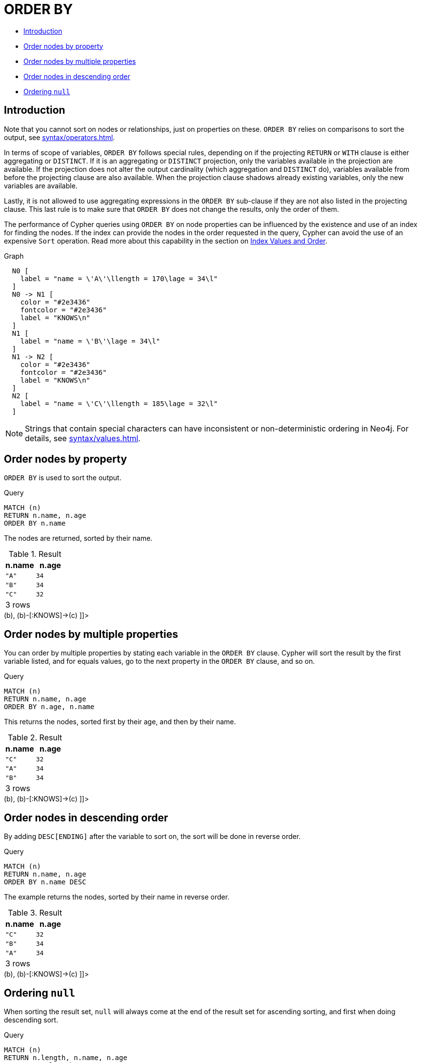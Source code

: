 [[query-order]]
= ORDER BY
:description: `ORDER BY` is a sub-clause following `RETURN` or `WITH`, and it specifies that the output should be sorted and how. 

* xref:clauses/order-by.adoc#order-introduction[Introduction]
* xref:clauses/order-by.adoc#order-nodes-by-property[Order nodes by property]
* xref:clauses/order-by.adoc#order-nodes-by-multiple-properties[Order nodes by multiple properties]
* xref:clauses/order-by.adoc#order-nodes-in-descending-order[Order nodes in descending order]
* xref:clauses/order-by.adoc#order-null[Ordering `null`]
      

[[order-introduction]]
== Introduction

Note that you cannot sort on nodes or relationships, just on properties on these.
`ORDER BY` relies on comparisons to sort the output, see xref:syntax/operators.adoc#cypher-ordering[].

In terms of scope of variables, `ORDER BY` follows special rules, depending on if the projecting `RETURN` or `WITH` clause is either aggregating or `DISTINCT`.
           If it is an aggregating or `DISTINCT` projection, only the variables available in the projection are available.
           If the projection does not alter the output cardinality (which aggregation and `DISTINCT` do), variables available from before the projecting clause are also available.
           When the projection clause shadows already existing variables, only the new variables are available.
        

Lastly, it is not allowed to use aggregating expressions in the `ORDER BY` sub-clause if they are not also listed in the projecting clause.
           This last rule is to make sure that `ORDER BY` does not change the results, only the order of them.
        

The performance of Cypher queries using `ORDER BY` on node properties can be influenced by the existence and use of an index for finding the nodes.
 If the index can provide the nodes in the order requested in the query, Cypher can avoid the use of an expensive `Sort` operation.
 Read more about this capability in the section on xref:query-tuning/cypher-index-values-order.adoc[Index Values and Order].
        

.Graph
["dot", "ORDER BY-1.svg", "neoviz", ""]
----
  N0 [
    label = "name = \'A\'\llength = 170\lage = 34\l"
  ]
  N0 -> N1 [
    color = "#2e3436"
    fontcolor = "#2e3436"
    label = "KNOWS\n"
  ]
  N1 [
    label = "name = \'B\'\lage = 34\l"
  ]
  N1 -> N2 [
    color = "#2e3436"
    fontcolor = "#2e3436"
    label = "KNOWS\n"
  ]
  N2 [
    label = "name = \'C\'\llength = 185\lage = 32\l"
  ]

----
 

[NOTE]
====
Strings that contain special characters can have inconsistent or non-deterministic ordering in Neo4j. For details, see xref:syntax/values.adoc#property-types-sip-note[].


====

[[order-nodes-by-property]]
== Order nodes by property

`ORDER BY` is used to sort the output.


.Query
[source, cypher]
----
MATCH (n)
RETURN n.name, n.age
ORDER BY n.name
----

The nodes are returned, sorted by their name.

.Result
[role="queryresult",options="header,footer",cols="2*<m"]
|===
| +n.name+ | +n.age+
| +"A"+ | +34+
| +"B"+ | +34+
| +"C"+ | +32+
2+d|3 rows
|===

ifndef::nonhtmloutput[]
[subs="none"]
++++
<formalpara role="cypherconsole">
<title>Try this query live</title>
<para><database><![CDATA[

CREATE (a {name: 'A', age: 34, length: 170}),
       (b {name: 'B', age: 34}),
       (c {name: 'C', age: 32, length: 185}),

       (a)-[:KNOWS]->(b),
       (b)-[:KNOWS]->(c)
      

]]></database><command><![CDATA[
MATCH (n)
RETURN n.name, n.age
ORDER BY n.name
]]></command></para></formalpara>
++++
endif::nonhtmloutput[]

[[order-nodes-by-multiple-properties]]
== Order nodes by multiple properties

You can order by multiple properties by stating each variable in the `ORDER BY` clause.
Cypher will sort the result by the first variable listed, and for equals values, go to the next property in the `ORDER BY` clause, and so on.


.Query
[source, cypher]
----
MATCH (n)
RETURN n.name, n.age
ORDER BY n.age, n.name
----

This returns the nodes, sorted first by their age, and then by their name.

.Result
[role="queryresult",options="header,footer",cols="2*<m"]
|===
| +n.name+ | +n.age+
| +"C"+ | +32+
| +"A"+ | +34+
| +"B"+ | +34+
2+d|3 rows
|===

ifndef::nonhtmloutput[]
[subs="none"]
++++
<formalpara role="cypherconsole">
<title>Try this query live</title>
<para><database><![CDATA[

CREATE (a {name: 'A', age: 34, length: 170}),
       (b {name: 'B', age: 34}),
       (c {name: 'C', age: 32, length: 185}),

       (a)-[:KNOWS]->(b),
       (b)-[:KNOWS]->(c)
      

]]></database><command><![CDATA[
MATCH (n)
RETURN n.name, n.age
ORDER BY n.age, n.name
]]></command></para></formalpara>
++++
endif::nonhtmloutput[]

[[order-nodes-in-descending-order]]
== Order nodes in descending order

By adding `DESC[ENDING]` after the variable to sort on, the sort will be done in reverse order.


.Query
[source, cypher]
----
MATCH (n)
RETURN n.name, n.age
ORDER BY n.name DESC
----

The example returns the nodes, sorted by their name in reverse order.

.Result
[role="queryresult",options="header,footer",cols="2*<m"]
|===
| +n.name+ | +n.age+
| +"C"+ | +32+
| +"B"+ | +34+
| +"A"+ | +34+
2+d|3 rows
|===

ifndef::nonhtmloutput[]
[subs="none"]
++++
<formalpara role="cypherconsole">
<title>Try this query live</title>
<para><database><![CDATA[

CREATE (a {name: 'A', age: 34, length: 170}),
       (b {name: 'B', age: 34}),
       (c {name: 'C', age: 32, length: 185}),

       (a)-[:KNOWS]->(b),
       (b)-[:KNOWS]->(c)
      

]]></database><command><![CDATA[
MATCH (n)
RETURN n.name, n.age
ORDER BY n.name DESC
]]></command></para></formalpara>
++++
endif::nonhtmloutput[]

[[order-null]]
== Ordering `null`

When sorting the result set, `null` will always come at the end of the result set for ascending sorting, and first when doing descending sort.


.Query
[source, cypher]
----
MATCH (n)
RETURN n.length, n.name, n.age
ORDER BY n.length
----

The nodes are returned sorted by the length property, with a node without that property last.

.Result
[role="queryresult",options="header,footer",cols="3*<m"]
|===
| +n.length+ | +n.name+ | +n.age+
| +170+ | +"A"+ | +34+
| +185+ | +"C"+ | +32+
| +<null>+ | +"B"+ | +34+
3+d|3 rows
|===

ifndef::nonhtmloutput[]
[subs="none"]
++++
<formalpara role="cypherconsole">
<title>Try this query live</title>
<para><database><![CDATA[

CREATE (a {name: 'A', age: 34, length: 170}),
       (b {name: 'B', age: 34}),
       (c {name: 'C', age: 32, length: 185}),

       (a)-[:KNOWS]->(b),
       (b)-[:KNOWS]->(c)
      

]]></database><command><![CDATA[
MATCH (n)
RETURN n.length, n.name, n.age
ORDER BY n.length
]]></command></para></formalpara>
++++
endif::nonhtmloutput[]

